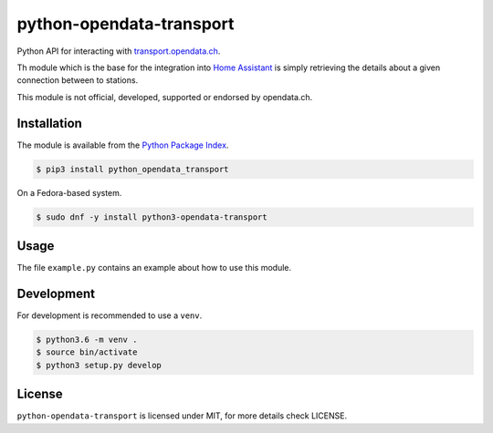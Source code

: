 python-opendata-transport
=========================

Python API for interacting with `transport.opendata.ch <http://transport.opendata.ch/>`_.

Th module which is the base for the integration into `Home Assistant <https://home-assistant.io>`_
is simply retrieving the details about a given connection between to stations.

This module is not official, developed, supported or endorsed by opendata.ch.

Installation
------------

The module is available from the `Python Package Index <https://pypi.python.org/pypi>`_.

.. code:: bash

    $ pip3 install python_opendata_transport

On a Fedora-based system.

.. code:: bash

    $ sudo dnf -y install python3-opendata-transport

Usage
-----

The file ``example.py`` contains an example about how to use this module.

Development
-----------

For development is recommended to use a ``venv``.

.. code:: bash

    $ python3.6 -m venv .
    $ source bin/activate
    $ python3 setup.py develop

License
-------

``python-opendata-transport`` is licensed under MIT, for more details check LICENSE.
